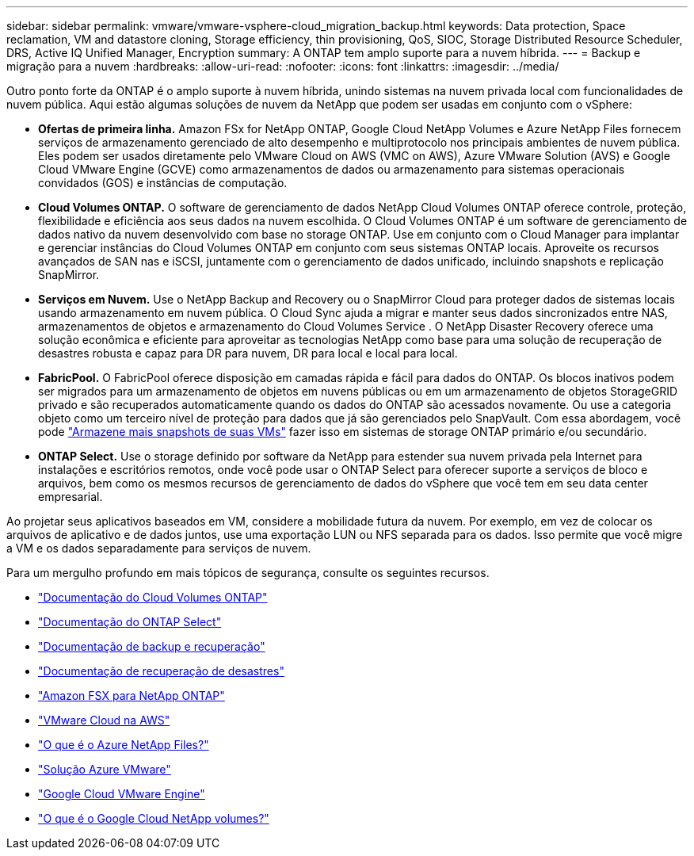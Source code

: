 ---
sidebar: sidebar 
permalink: vmware/vmware-vsphere-cloud_migration_backup.html 
keywords: Data protection, Space reclamation, VM and datastore cloning, Storage efficiency, thin provisioning, QoS, SIOC, Storage Distributed Resource Scheduler, DRS, Active IQ Unified Manager, Encryption 
summary: A ONTAP tem amplo suporte para a nuvem híbrida. 
---
= Backup e migração para a nuvem
:hardbreaks:
:allow-uri-read: 
:nofooter: 
:icons: font
:linkattrs: 
:imagesdir: ../media/


[role="lead"]
Outro ponto forte da ONTAP é o amplo suporte à nuvem híbrida, unindo sistemas na nuvem privada local com funcionalidades de nuvem pública. Aqui estão algumas soluções de nuvem da NetApp que podem ser usadas em conjunto com o vSphere:

* *Ofertas de primeira linha.* Amazon FSx for NetApp ONTAP, Google Cloud NetApp Volumes e Azure NetApp Files fornecem serviços de armazenamento gerenciado de alto desempenho e multiprotocolo nos principais ambientes de nuvem pública. Eles podem ser usados ​​diretamente pelo VMware Cloud on AWS (VMC on AWS), Azure VMware Solution (AVS) e Google Cloud VMware Engine (GCVE) como armazenamentos de dados ou armazenamento para sistemas operacionais convidados (GOS) e instâncias de computação.
* *Cloud Volumes ONTAP.* O software de gerenciamento de dados NetApp Cloud Volumes ONTAP oferece controle, proteção, flexibilidade e eficiência aos seus dados na nuvem escolhida. O Cloud Volumes ONTAP é um software de gerenciamento de dados nativo da nuvem desenvolvido com base no storage ONTAP. Use em conjunto com o Cloud Manager para implantar e gerenciar instâncias do Cloud Volumes ONTAP em conjunto com seus sistemas ONTAP locais. Aproveite os recursos avançados de SAN nas e iSCSI, juntamente com o gerenciamento de dados unificado, incluindo snapshots e replicação SnapMirror.
* *Serviços em Nuvem.* Use o NetApp Backup and Recovery ou o SnapMirror Cloud para proteger dados de sistemas locais usando armazenamento em nuvem pública. O Cloud Sync ajuda a migrar e manter seus dados sincronizados entre NAS, armazenamentos de objetos e armazenamento do Cloud Volumes Service . O NetApp Disaster Recovery oferece uma solução econômica e eficiente para aproveitar as tecnologias NetApp como base para uma solução de recuperação de desastres robusta e capaz para DR para nuvem, DR para local e local para local.
* *FabricPool.* O FabricPool oferece disposição em camadas rápida e fácil para dados do ONTAP. Os blocos inativos podem ser migrados para um armazenamento de objetos em nuvens públicas ou em um armazenamento de objetos StorageGRID privado e são recuperados automaticamente quando os dados do ONTAP são acessados novamente. Ou use a categoria objeto como um terceiro nível de proteção para dados que já são gerenciados pelo SnapVault. Com essa abordagem, você pode https://www.linkedin.com/pulse/rethink-vmware-backup-again-keith-aasen/["Armazene mais snapshots de suas VMs"^] fazer isso em sistemas de storage ONTAP primário e/ou secundário.
* *ONTAP Select.* Use o storage definido por software da NetApp para estender sua nuvem privada pela Internet para instalações e escritórios remotos, onde você pode usar o ONTAP Select para oferecer suporte a serviços de bloco e arquivos, bem como os mesmos recursos de gerenciamento de dados do vSphere que você tem em seu data center empresarial.


Ao projetar seus aplicativos baseados em VM, considere a mobilidade futura da nuvem. Por exemplo, em vez de colocar os arquivos de aplicativo e de dados juntos, use uma exportação LUN ou NFS separada para os dados. Isso permite que você migre a VM e os dados separadamente para serviços de nuvem.

Para um mergulho profundo em mais tópicos de segurança, consulte os seguintes recursos.

* link:https://docs.netapp.com/us-en/storage-management-cloud-volumes-ontap/index.html["Documentação do Cloud Volumes ONTAP"]
* link:https://docs.netapp.com/us-en/ontap-select/["Documentação do ONTAP Select"]
* link:https://docs.netapp.com/us-en/data-services-backup-recovery/index.html["Documentação de backup e recuperação"]
* link:https://docs.netapp.com/us-en/data-services-disaster-recovery/index.html["Documentação de recuperação de desastres"]
* link:https://aws.amazon.com/fsx/netapp-ontap/["Amazon FSX para NetApp ONTAP"]
* link:https://www.vmware.com/products/vmc-on-aws.html["VMware Cloud na AWS"]
* link:https://learn.microsoft.com/en-us/azure/azure-netapp-files/azure-netapp-files-introduction["O que é o Azure NetApp Files?"]
* link:https://azure.microsoft.com/en-us/products/azure-vmware/["Solução Azure VMware"]
* link:https://cloud.google.com/vmware-engine["Google Cloud VMware Engine"]
* link:https://cloud.google.com/netapp/volumes/docs/discover/overview["O que é o Google Cloud NetApp volumes?"]

